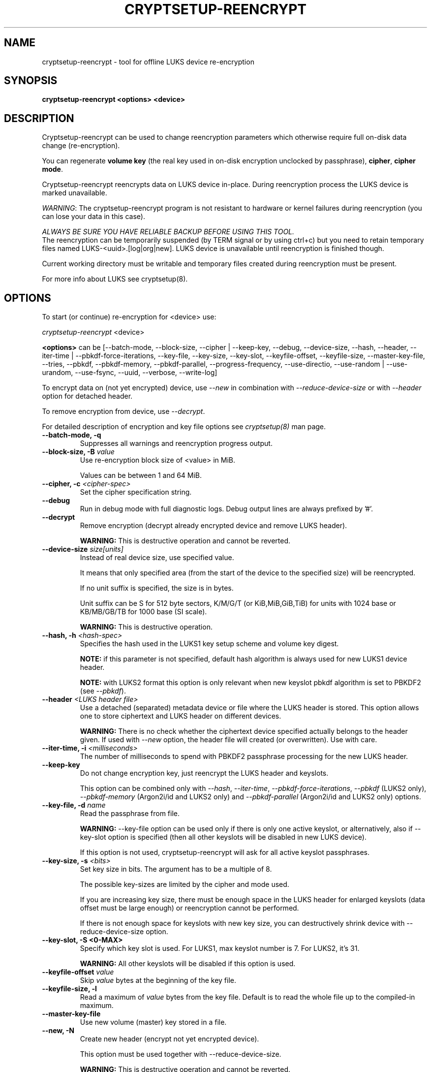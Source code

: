 .TH CRYPTSETUP-REENCRYPT "8" "January 2019" "cryptsetup-reencrypt" "Maintenance Commands"
.SH NAME
cryptsetup-reencrypt - tool for offline LUKS device re-encryption
.SH SYNOPSIS
.B cryptsetup-reencrypt <options> <device>
.SH DESCRIPTION
.PP
Cryptsetup-reencrypt can be used to change reencryption parameters
which otherwise require full on-disk data change (re-encryption).

You can regenerate \fBvolume key\fR (the real key used in on-disk encryption
unclocked by passphrase), \fBcipher\fR, \fBcipher mode\fR.

Cryptsetup-reencrypt reencrypts data on LUKS device in-place. During
reencryption process the LUKS device is marked unavailable.

\fIWARNING\fR: The cryptsetup-reencrypt program is not resistant to hardware
or kernel failures during reencryption (you can lose your data in this case).

\fIALWAYS BE SURE YOU HAVE RELIABLE BACKUP BEFORE USING THIS TOOL.\fR
.br
The reencryption can be temporarily suspended (by TERM signal or by
using ctrl+c) but you need to retain temporary files named LUKS-<uuid>.[log|org|new].
LUKS device is unavailable until reencryption is finished though.

Current working directory must be writable and temporary
files created during reencryption must be present.

For more info about LUKS see cryptsetup(8).
.PP
.SH OPTIONS
.TP
To start (or continue) re-encryption for <device> use:
.PP
\fIcryptsetup-reencrypt\fR <device>

\fB<options>\fR can be [\-\-batch-mode, \-\-block-size, \-\-cipher | \-\-keep-key,
\-\-debug, \-\-device-size, \-\-hash, \-\-header, \-\-iter-time | \-\-pbkdf\-force\-iterations,
\-\-key-file, \-\-key-size, \-\-key-slot, \-\-keyfile-offset, \-\-keyfile-size,
\-\-master\-key\-file, \-\-tries, \-\-pbkdf, \-\-pbkdf\-memory, \-\-pbkdf\-parallel,
\-\-progress-frequency, \-\-use-directio, \-\-use-random | \-\-use-urandom, \-\-use-fsync,
\-\-uuid, \-\-verbose, \-\-write-log]

To encrypt data on (not yet encrypted) device, use \fI\-\-new\fR in combination
with \fI\-\-reduce-device-size\fR or with \fI\-\-header\fR option for detached header.

To remove encryption from device, use \fI\-\-decrypt\fR.

For detailed description of encryption and key file options see \fIcryptsetup(8)\fR
man page.
.TP
.B "\-\-batch-mode, \-q"
Suppresses all warnings and reencryption progress output.
.TP
.B "\-\-block-size, \-B \fIvalue\fR"
Use re-encryption block size of <value> in MiB.

Values can be between 1 and 64 MiB.
.TP
.B "\-\-cipher, \-c" \fI<cipher-spec>\fR
Set the cipher specification string.
.TP
.B "\-\-debug"
Run in debug mode with full diagnostic logs. Debug output
lines are always prefixed by '#'.
.TP
.B "\-\-decrypt"
Remove encryption (decrypt already encrypted device and remove LUKS header).

\fBWARNING:\fR This is destructive operation and cannot be reverted.
.TP
.B "\-\-device-size \fIsize[units]\fR"
Instead of real device size, use specified value.

It means that only specified area (from the start of the device
to the specified size) will be reencrypted.

If no unit suffix is specified, the size is in bytes.

Unit suffix can be S for 512 byte sectors, K/M/G/T (or KiB,MiB,GiB,TiB)
for units with 1024 base or KB/MB/GB/TB for 1000 base (SI scale).

\fBWARNING:\fR This is destructive operation.
.TP
.B "\-\-hash, \-h \fI<hash-spec>\fR"
Specifies the hash used in the LUKS1 key setup scheme and volume key digest.

\fBNOTE:\fR if this parameter is not specified, default hash algorithm is always used
for new LUKS1 device header.

\fBNOTE:\fR with LUKS2 format this option is only relevant when new keyslot pbkdf algorithm
is set to PBKDF2 (see \fI\-\-pbkdf\fR).
.TP
.B "\-\-header\fR \fI<LUKS header file>\fR"
Use a detached (separated) metadata device or file where the
LUKS header is stored. This option allows one to store ciphertext
and LUKS header on different devices.

\fBWARNING:\fR There is no check whether the ciphertext device specified
actually belongs to the header given.
If used with \fI\-\-new\fR option, the header file will created (or overwritten).
Use with care.
.TP
.B "\-\-iter-time, \-i \fI<milliseconds>\fR"
The number of milliseconds to spend with PBKDF2 passphrase processing for the
new LUKS header.
.TP
.B "\-\-keep-key"
Do not change encryption key, just reencrypt the LUKS header and keyslots.

This option can be combined only with \fI\-\-hash\fR, \fI\-\-iter-time\fR,
\fI\-\-pbkdf\-force\-iterations\fR, \fI\-\-pbkdf\fR (LUKS2 only),
\fI\-\-pbkdf\-memory\fR (Argon2i/id and LUKS2 only) and \fI\-\-pbkdf\-parallel\fR
(Argon2i/id and LUKS2 only) options.
.TP
.B "\-\-key-file, \-d \fIname\fR"
Read the passphrase from file.

\fBWARNING:\fR \-\-key-file option can be used only if there is only one active keyslot,
or alternatively, also if \-\-key-slot option is specified (then all other keyslots
will be disabled in new LUKS device).

If this option is not used, cryptsetup-reencrypt will ask for all active keyslot
passphrases.
.TP
.B "\-\-key-size, \-s \fI<bits>\fR"
Set key size in bits. The argument has to be a multiple of  8.

The possible key-sizes are limited by the cipher and mode used.

If you are increasing key size, there must be enough space in the LUKS header
for enlarged keyslots (data offset must be large enough) or reencryption
cannot be performed.

If there is not enough space for keyslots with new key size,
you can destructively shrink device with \-\-reduce-device-size option.
.TP
.B "\-\-key-slot, \-S <0-MAX>"
Specify which key slot is used. For LUKS1, max keyslot number is 7. For LUKS2, it's 31.

\fBWARNING:\fR All other keyslots will be disabled if this option is used.
.TP
.B "\-\-keyfile-offset \fIvalue\fR"
Skip \fIvalue\fR bytes at the beginning of the key file.
.TP
.B "\-\-keyfile-size, \-l"
Read a maximum of \fIvalue\fR bytes from the key file.
Default is to read the whole file up to the compiled-in
maximum.
.TP
.B "\-\-master\-key\-file"
Use new volume (master) key stored in a file.
.TP
.B "\-\-new, \-N"
Create new header (encrypt not yet encrypted device).

This option must be used together with \-\-reduce-device-size.

\fBWARNING:\fR This is destructive operation and cannot be reverted.
.TP
.B "\-\-pbkdf"
Set Password-Based Key Derivation Function (PBKDF) algorithm for LUKS keyslot.
The PBKDF can be: \fIpbkdf2\fR, \fIargon2i\fR for Argon2i or \fIargon2id\fR for Argon2id.

For LUKS1, only \fIpbkdf2\fR is accepted (no need to use this option).
.TP
.B "\-\-pbkdf\-force\-iterations <num>"
Avoid PBKDF benchmark and set time cost (iterations) directly.
.TP
.B "\-\-pbkdf\-memory <number>"
Set the memory cost for PBKDF (for Argon2i/id the number represents kilobytes).
Note that it is maximal value, PBKDF benchmark or available physical memory
can decrease it.
This option is not available for PBKDF2.
.TP
.B "\-\-pbkdf\-parallel <number>"
Set the parallel cost for PBKDF (number of threads, up to 4).
Note that it is maximal value, it is decreased automatically if
CPU online count is lower.
This option is not available for PBKDF2.
.TP
.B "\-\-progress-frequency <seconds>"
Print separate line every <seconds> with reencryption progress.
.TP
.B "\-\-reduce-device-size \fIsize[units]\fR"
Enlarge data offset to specified value by shrinking device size.

This means that last sectors on the original device will be lost,
ciphertext data will be effectively shifted by specified
number of sectors.

It can be useful if you e.g. added some space to underlying
partition (so last sectors contains no data).

For units suffix see \-\-device-size parameter description.

You cannot shrink device more than by 64 MiB (131072 sectors).

\fBWARNING:\fR This is destructive operation and cannot be reverted.
Use with extreme care - shrunk filesystems are usually unrecoverable.
.TP
.B "\-\-tries, \-T"
Number of retries for invalid passphrase entry.
.TP
.B "\-\-type <type>"
Use only while encrypting not yet encrypted device (see \-\-new).

Specify LUKS version when performing in-place encryption. If the parameter
is omitted default value (LUKS1) is used. Type may be one of: \fBluks\fR (default),
\fBluks1\fR or \fBluks2\fR.
.TP
.B "\-\-use-directio"
Use direct-io (O_DIRECT) for all read/write data operations related
to block device undergoing reencryption.

Useful if direct-io operations perform better than normal buffered
operations (e.g. in virtual environments).
.TP
.B "\-\-use-fsync"
Use fsync call after every written block. This applies for reencryption
log files as well.
.TP
.B "\-\-use-random"
.TP
.B "\-\-use-urandom"
Define which kernel random number generator will be used to create the volume key.
.TP
.B "\-\-uuid" \fI<uuid>\fR
Use only while resuming an interrupted decryption process (see \-\-decrypt).

To find out what \fI<uuid>\fR to pass look for temporary files LUKS-<uuid>.[|log|org|new]
of the interrupted decryption process.
.TP
.B "\-\-verbose, \-v"
Print more information on command execution.
.TP
.B "\-\-version"
Show the program version.
.TP
.B "\-\-write-log"
Update log file after every block write. This can slow down reencryption
but will minimize data loss in the case of system crash.

.SH RETURN CODES
Cryptsetup-reencrypt returns 0 on success and a non-zero value on error.

Error codes are: 1 wrong parameters, 2 no permission,
3 out of memory, 4 wrong device specified, 5 device already exists
or device is busy.
.SH EXAMPLES
.TP
Reencrypt /dev/sdb1 (change volume key)
cryptsetup-reencrypt /dev/sdb1
.TP
Reencrypt and also change cipher and cipher mode
cryptsetup-reencrypt /dev/sdb1 \-c aes-xts-plain64
.TP
Add LUKS encryption to not yet encrypted device

First, be sure you have space added to disk.

Or alternatively shrink filesystem in advance.
.br
Here we need 4096 512-bytes sectors (enough for 2x128 bit key).

fdisk \-u /dev/sdb # move sdb1 partition end + 4096 sectors
(or use resize2fs or tool for your filesystem and shrink it)

cryptsetup-reencrypt /dev/sdb1 \-\-new \-\-reduce-device-size 4096S
.TP
Remove LUKS encryption completely

cryptsetup-reencrypt /dev/sdb1 \-\-decrypt

.SH REPORTING BUGS
Report bugs, including ones in the documentation, on
the cryptsetup mailing list at <dm-crypt@saout.de>
or in the 'Issues' section on LUKS website.
Please attach the output of the failed command with the
\-\-debug option added.
.SH AUTHORS
Cryptsetup-reencrypt was written by Milan Broz <gmazyland@gmail.com>.
.SH COPYRIGHT
Copyright \(co 2012-2019 Milan Broz
.br
Copyright \(co 2012-2019 Red Hat, Inc.

This is free software; see the source for copying conditions.  There is NO
warranty; not even for MERCHANTABILITY or FITNESS FOR A PARTICULAR PURPOSE.
.SH SEE ALSO
The project website at \fBhttps://gitlab.com/cryptsetup/cryptsetup\fR
